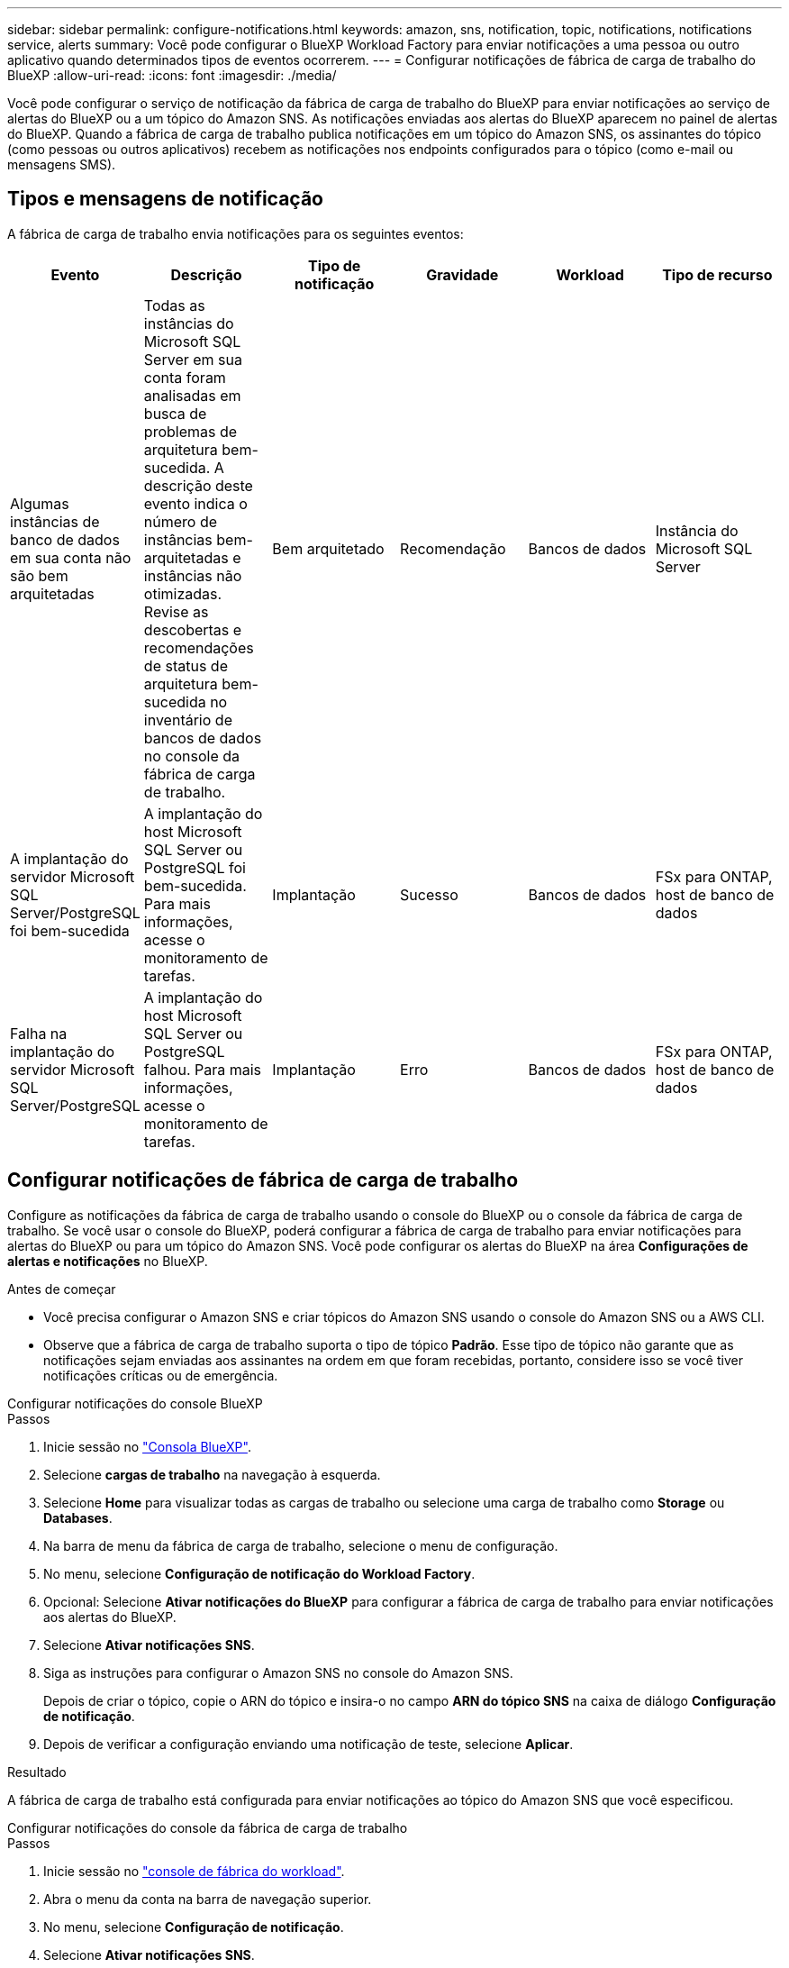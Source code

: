 ---
sidebar: sidebar 
permalink: configure-notifications.html 
keywords: amazon, sns, notification, topic, notifications, notifications service, alerts 
summary: Você pode configurar o BlueXP Workload Factory para enviar notificações a uma pessoa ou outro aplicativo quando determinados tipos de eventos ocorrerem. 
---
= Configurar notificações de fábrica de carga de trabalho do BlueXP
:allow-uri-read: 
:icons: font
:imagesdir: ./media/


[role="lead"]
Você pode configurar o serviço de notificação da fábrica de carga de trabalho do BlueXP para enviar notificações ao serviço de alertas do BlueXP ou a um tópico do Amazon SNS. As notificações enviadas aos alertas do BlueXP aparecem no painel de alertas do BlueXP. Quando a fábrica de carga de trabalho publica notificações em um tópico do Amazon SNS, os assinantes do tópico (como pessoas ou outros aplicativos) recebem as notificações nos endpoints configurados para o tópico (como e-mail ou mensagens SMS).



== Tipos e mensagens de notificação

A fábrica de carga de trabalho envia notificações para os seguintes eventos:

[cols="6*"]
|===
| Evento | Descrição | Tipo de notificação | Gravidade | Workload | Tipo de recurso 


| Algumas instâncias de banco de dados em sua conta não são bem arquitetadas | Todas as instâncias do Microsoft SQL Server em sua conta foram analisadas em busca de problemas de arquitetura bem-sucedida. A descrição deste evento indica o número de instâncias bem-arquitetadas e instâncias não otimizadas. Revise as descobertas e recomendações de status de arquitetura bem-sucedida no inventário de bancos de dados no console da fábrica de carga de trabalho. | Bem arquitetado | Recomendação | Bancos de dados | Instância do Microsoft SQL Server 


| A implantação do servidor Microsoft SQL Server/PostgreSQL foi bem-sucedida | A implantação do host Microsoft SQL Server ou PostgreSQL foi bem-sucedida. Para mais informações, acesse o monitoramento de tarefas. | Implantação | Sucesso | Bancos de dados | FSx para ONTAP, host de banco de dados 


| Falha na implantação do servidor Microsoft SQL Server/PostgreSQL | A implantação do host Microsoft SQL Server ou PostgreSQL falhou. Para mais informações, acesse o monitoramento de tarefas. | Implantação | Erro | Bancos de dados | FSx para ONTAP, host de banco de dados 
|===


== Configurar notificações de fábrica de carga de trabalho

Configure as notificações da fábrica de carga de trabalho usando o console do BlueXP ou o console da fábrica de carga de trabalho. Se você usar o console do BlueXP, poderá configurar a fábrica de carga de trabalho para enviar notificações para alertas do BlueXP ou para um tópico do Amazon SNS. Você pode configurar os alertas do BlueXP na área *Configurações de alertas e notificações* no BlueXP.

.Antes de começar
* Você precisa configurar o Amazon SNS e criar tópicos do Amazon SNS usando o console do Amazon SNS ou a AWS CLI.
* Observe que a fábrica de carga de trabalho suporta o tipo de tópico *Padrão*. Esse tipo de tópico não garante que as notificações sejam enviadas aos assinantes na ordem em que foram recebidas, portanto, considere isso se você tiver notificações críticas ou de emergência.


[role="tabbed-block"]
====
.Configurar notificações do console BlueXP
--
.Passos
. Inicie sessão no link:https://console.bluexp.netapp.com["Consola BlueXP"^].
. Selecione *cargas de trabalho* na navegação à esquerda.
. Selecione *Home* para visualizar todas as cargas de trabalho ou selecione uma carga de trabalho como *Storage* ou *Databases*.
. Na barra de menu da fábrica de carga de trabalho, selecione o menu de configuração.
. No menu, selecione *Configuração de notificação do Workload Factory*.
. Opcional: Selecione *Ativar notificações do BlueXP* para configurar a fábrica de carga de trabalho para enviar notificações aos alertas do BlueXP.
. Selecione *Ativar notificações SNS*.
. Siga as instruções para configurar o Amazon SNS no console do Amazon SNS.
+
Depois de criar o tópico, copie o ARN do tópico e insira-o no campo *ARN do tópico SNS* na caixa de diálogo *Configuração de notificação*.

. Depois de verificar a configuração enviando uma notificação de teste, selecione *Aplicar*.


.Resultado
A fábrica de carga de trabalho está configurada para enviar notificações ao tópico do Amazon SNS que você especificou.

--
.Configurar notificações do console da fábrica de carga de trabalho
--
.Passos
. Inicie sessão no link:https://console.workloads.netapp.com["console de fábrica do workload"^].
. Abra o menu da conta na barra de navegação superior.
. No menu, selecione *Configuração de notificação*.
. Selecione *Ativar notificações SNS*.
. Siga as instruções para configurar o Amazon SNS no console do Amazon SNS.
. Depois de verificar a configuração enviando uma notificação de teste, selecione *Aplicar*.


.Resultado
A fábrica de carga de trabalho está configurada para enviar notificações ao tópico do Amazon SNS que você especificou.

--
====


== Inscreva-se no tópico Amazon SNS

Depois de configurar a fábrica de carga de trabalho para enviar notificações a um tópico, siga as instruções  https://docs.aws.amazon.com/sns/latest/dg/sns-create-subscribe-endpoint-to-topic.html["instruções"] na documentação do Amazon SNS para assinar o tópico e receber notificações do Workload Factory.



== Filtrar notificações

Você pode reduzir o tráfego de notificações desnecessário e direcionar tipos de notificação específicos para usuários específicos aplicando filtros às notificações. Você pode fazer isso usando uma política do Amazon SNS para notificações do SNS e as configurações de notificação do BlueXP para notificações do BlueXP.



=== Filtrar notificações do Amazon SNS

Ao assinar um tópico do Amazon SNS, você recebe todas as notificações publicadas naquele tópico por padrão.  Se quiser receber apenas notificações específicas do tópico, você pode usar uma política de filtro para controlar quais notificações você recebe.  As políticas de filtro fazem com que o Amazon SNS entregue ao assinante somente as notificações que correspondem à política de filtro.

Você pode filtrar notificações do Amazon SNS pelos seguintes critérios:

[cols="3*"]
|===
| Descrição | Nome do campo de política de filtro | Valores possíveis 


| Tipo de recurso | `resourceType`  a| 
* `DB`
* `Microsoft SQL Server host`
* `PostgreSQL Server host`




| Workload | `workload` | `WLMDB` 


| Prioridade | `priority`  a| 
* `Success`
* `Info`
* `Recommendation`
* `Warning`
* `Error`
* `Critical`




| Tipo de notificação | `notificationType`  a| 
* `Deployment`
* `Well-architected`


|===
.Passos
. No console do Amazon SNS, edite os detalhes da assinatura para o tópico do SNS.
. Na área *Política de filtro de assinatura*, selecione filtrar por *Atributos de mensagem*.
. Habilite a opção *Política de filtro de assinatura*.
. Insira uma política de filtro JSON na caixa *Editor JSON*.
+
Por exemplo, a seguinte política de filtro JSON aceita notificações do recurso do Microsoft SQL Server que estão relacionadas à carga de trabalho do WLMDB, têm prioridade de Sucesso ou Erro e fornecem detalhes sobre o status Bem-arquitetado:

+
[source, json]
----
{
  "accountId": [
    "account-a"
  ],
  "resourceType": [
    "Microsoft SQL Server host"
  ],
  "workload": [
    "WLMDB"
  ],
  "priority": [
    "Success",
    "Error"
  ],
  "notificationType": [
    "Well-architected"
  ]
}
----
. Selecione *Salvar alterações*.


Para outros exemplos de políticas de filtro, consulte https://docs.aws.amazon.com/sns/latest/dg/example-filter-policies.html["Políticas de filtro de exemplo do Amazon SNS"^] .

Para obter mais informações sobre a criação de políticas de filtro, consulte o https://docs.aws.amazon.com/sns/latest/dg/sns-message-filtering.html["Documentação do Amazon SNS"^] .



=== Filtrar notificações BlueXP

Você pode usar as configurações de alertas e notificações do BlueXP para filtrar os alertas e notificações recebidos no BlueXP por nível de gravidade, como Crítico, Informativo ou Aviso.

Para obter mais informações sobre como filtrar notificações no BlueXP, consulte o  https://docs.netapp.com/us-en/bluexp-setup-admin/task-monitor-cm-operations.html#filter-notifications["Documentação do BlueXP"^] .
